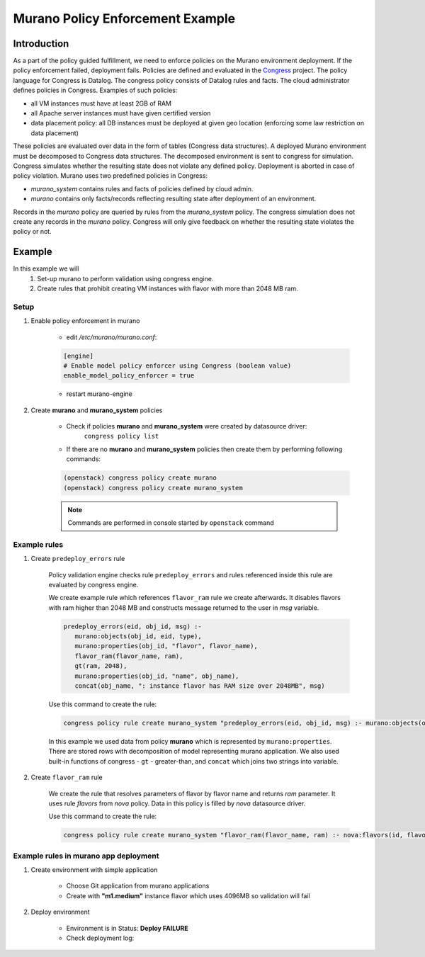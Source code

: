 =================================
Murano Policy Enforcement Example
=================================

Introduction
============
As a part of the policy guided fulfillment, we need to enforce policies on the Murano environment deployment.
If the policy enforcement failed, deployment fails. Policies are defined and evaluated in the Congress_ project.
The policy language for Congress is Datalog. The congress policy consists of Datalog rules and facts.
The cloud administrator defines policies in Congress. Examples of such policies:

* all VM instances must have at least 2GB of RAM
* all Apache server instances must have given certified version
* data placement policy: all DB instances must be deployed at given geo location (enforcing some law restriction on data placement)

These policies are evaluated over data in the form of tables (Congress data structures). A deployed Murano environment must be
decomposed to Congress data structures. The decomposed environment is sent to congress for simulation. Congress simulates
whether the resulting state does not violate any defined policy. Deployment is aborted in case of policy violation.
Murano uses two predefined policies in Congress:

* *murano_system* contains rules and facts of policies defined by cloud admin.
* *murano* contains only facts/records reflecting resulting state after deployment of an environment.

Records in the *murano* policy are queried by rules from the *murano_system* policy. The congress simulation does not create any
records in the *murano* policy. Congress will only give feedback on whether the resulting state violates the policy or not.

.. _Congress: https://wiki.openstack.org/wiki/Congress

Example
=======
In this example we will
    #. Set-up murano to perform validation using congress engine.
    #. Create rules that prohibit creating VM instances with flavor with more than 2048 MB ram.

Setup
-----
#. Enable policy enforcement in murano

    - edit */etc/murano/murano.conf*:

    .. code-block:: ini

        [engine]
        # Enable model policy enforcer using Congress (boolean value)
        enable_model_policy_enforcer = true
    ..

    - restart murano-engine

#. Create **murano** and **murano_system** policies

    - Check if policies **murano** and **murano_system** were created by datasource driver:
        ``congress policy list``
    - If there are no **murano** and **murano_system** policies then create them by performing following commands:

    .. code-block:: console

        (openstack) congress policy create murano
        (openstack) congress policy create murano_system
    ..

    .. note:: Commands are performed in console started by ``openstack`` command

Example rules
-------------

#. Create ``predeploy_errors`` rule

    Policy validation engine checks rule ``predeploy_errors`` and rules referenced inside this rule are evaluated by congress engine.

    We create example rule which references ``flavor_ram`` rule we create afterwards. It disables flavors with ram higher than 2048 MB and constructs message returned to the user in *msg* variable.

    .. code-block:: console

        predeploy_errors(eid, obj_id, msg) :-
           murano:objects(obj_id, eid, type),
           murano:properties(obj_id, "flavor", flavor_name),
           flavor_ram(flavor_name, ram),
           gt(ram, 2048),
           murano:properties(obj_id, "name", obj_name),
           concat(obj_name, ": instance flavor has RAM size over 2048MB", msg)
    ..

    Use this command to create the rule:

    .. code-block:: console

      congress policy rule create murano_system "predeploy_errors(eid, obj_id, msg) :- murano:objects(obj_id, eid, type), murano:properties(obj_id, \"flavor\", flavor_name), flavor_ram(flavor_name, ram), gt(ram, 2048), murano:properties(obj_id, \"name\", obj_name), concat(obj_name, \": instance flavor has RAM size over 2048MB\", msg)"
    ..

    In this example we used data from policy **murano** which is represented by ``murano:properties``. There are stored rows with decomposition of model representing murano application. We also used built-in functions of congress - ``gt`` - greater-than, and ``concat`` which joins two strings into variable.

#. Create ``flavor_ram`` rule

    We create the rule that resolves parameters of flavor by flavor name and returns *ram* parameter. It uses rule *flavors* from *nova* policy. Data in this policy is filled by *nova* datasource driver.

    Use this command to create the rule:

    .. code-block:: console

        congress policy rule create murano_system "flavor_ram(flavor_name, ram) :- nova:flavors(id, flavor_name, cpus, ram)"
    ..

Example rules in murano app deployment
--------------------------------------

#. Create environment with simple application

    - Choose Git application from murano applications
    - Create with **"m1.medium"** instance flavor which uses 4096MB so validation will fail

    .. image:: new-instance.png


#. Deploy environment

    - Environment is in Status: **Deploy FAILURE**
    - Check deployment log:

    .. image:: deployment-log.png